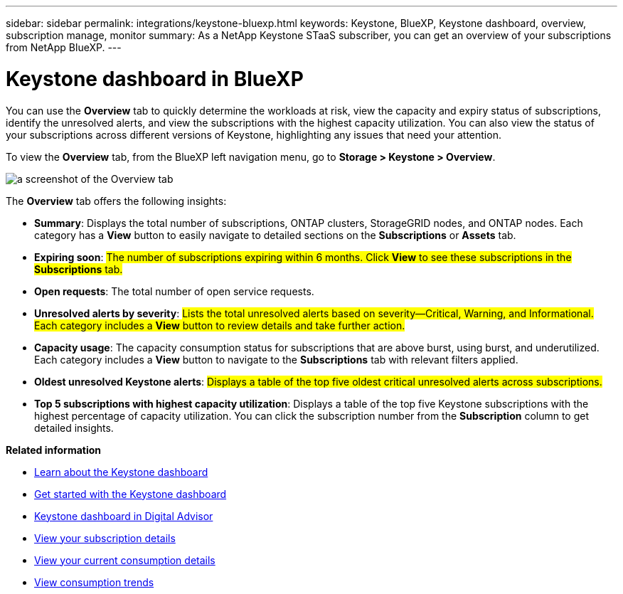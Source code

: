 ---
sidebar: sidebar
permalink: integrations/keystone-bluexp.html
keywords: Keystone, BlueXP, Keystone dashboard, overview, subscription manage, monitor
summary: As a NetApp Keystone STaaS subscriber, you can get an overview of your subscriptions from  NetApp BlueXP.
---

= Keystone dashboard in BlueXP
:hardbreaks:
:nofooter:
:icons: font
:linkattrs:
:imagesdir: ../media/

[.lead]
You can use the *Overview* tab to quickly determine the workloads at risk, view the capacity and expiry status of subscriptions, identify the unresolved alerts, and view the subscriptions with the highest capacity utilization. You can also view the status of your subscriptions across different versions of Keystone, highlighting any issues that need your attention.

To view the *Overview* tab, from the BlueXP left navigation menu, go to *Storage > Keystone > Overview*.

image:bxp-dashboard-overview-1.png[a screenshot of the Overview tab]

The *Overview* tab offers the following insights:

* *Summary*: Displays the total number of subscriptions, ONTAP clusters, StorageGRID nodes, and ONTAP nodes. Each category has a *View* button to easily navigate to detailed sections on the *Subscriptions* or *Assets* tab.
//* *Alerts by severity*: Lists the total alerts based on severity—Critical, Warning, and Informational. Each category includes a *View* button to review details and take further action.
* *Expiring soon*: ##The number of subscriptions expiring within 6 months. Click *View* to see these subscriptions in the *Subscriptions* tab.##
* *Open requests*: The total number of open service requests.
* *Unresolved alerts by severity*: ##Lists the total unresolved alerts based on severity—Critical, Warning, and Informational. Each category includes a *View* button to review details and take further action.##
* *Capacity usage*: The capacity consumption status for subscriptions that are above burst, using burst, and underutilized. Each category includes a *View* button to navigate to the *Subscriptions* tab with relevant filters applied.

//* *Keystone version across subscriptions*: A breakdown of your Keystone subscriptions by version. The rate plan rules for performance service levels may differ between subscription versions. You can filter subscriptions by version using the *View* button, which takes you to the *Subscriptions* tab with the relevant filters applied. To learn more about version v1, refer to https://docs.netapp.com/us-en/keystone/index.html[Keystone subscription services | Version 1 documentation^].
//* *Keystone version across subscriptions*: A pie chart of Keystone subscriptions across versions v1, v2, and v3. The rate plan rules for the performance service levels might vary for the two subscription types. You can filter subscriptions by version using the *View* button, which navigates to the *Subscriptions* tab with relevant filters applied. To learn more about Keystone Subscriptions version 1, refer to https://docs.netapp.com/us-en/keystone/index.html[Keystone subscription services | Version 1 documentation^].
//+
//image:version-across-subscriptions.png[A pie chart of Keystone subscriptions across versions v1, v2, and v3.]
* *Oldest unresolved Keystone alerts*: ##Displays a table of the top five oldest critical unresolved alerts across subscriptions.##
* *Top 5 subscriptions with highest capacity utilization*: Displays a table of the top five Keystone subscriptions with the highest percentage of capacity utilization. You can click the subscription number from the *Subscription* column to get detailed insights.

*Related information*

* link:../integrations/dashboard-overview.html[Learn about the Keystone dashboard]
* link:../integrations/dashboard-access.html[Get started with the Keystone dashboard]
* link:..//integrations/keystone-aiq.html[Keystone dashboard in Digital Advisor]
* link:../integrations/subscriptions-tab.html[View your subscription details]
* link:../integrations/current-usage-tab.html[View your current consumption details]
* link:../integrations/consumption-tab.html[View consumption trends]


